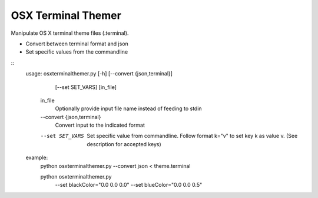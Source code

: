 OSX Terminal Themer
===================

Manipulate OS X terminal theme files (.terminal).

- Convert between terminal format and json
- Set specific values from the commandline

::
    usage: osxterminalthemer.py [-h] [--convert {json,terminal}]
                                     [--set SET_VARS]
                                     [in_file]

      in_file
        Optionally provide input file name instead of 
        feeding to stdin

      --convert {json,terminal} 
        Convert input to the indicated format
      --set SET_VARS
        Set specific value from commandline.
        Follow format k="v" to set key k as value v.
        (See description for accepted keys)
        
    example:
      python osxterminalthemer.py --convert json < theme.terminal
      
      python osxterminalthemer.py \
        --set blackColor="0.0 0.0 0.0" \
        --set blueColor="0.0 0.0 0.5"           


